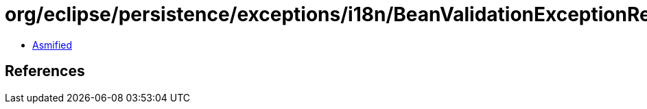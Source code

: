= org/eclipse/persistence/exceptions/i18n/BeanValidationExceptionResource.class

 - link:BeanValidationExceptionResource-asmified.java[Asmified]

== References

